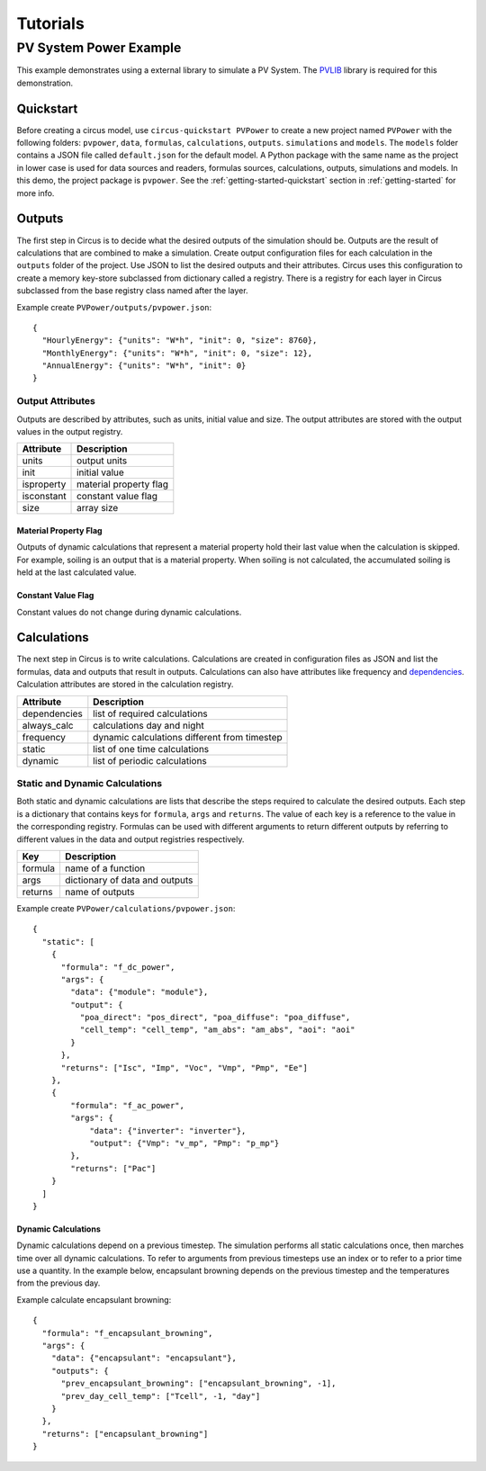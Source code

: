 .. _tutorials:

Tutorials
=========

PV System Power Example
-----------------------
This example demonstrates using a external library to simulate a PV System.
The `PVLIB <https://pypi.python.org/pypi/pvlib>`_ library is required for this
demonstration.


Quickstart
~~~~~~~~~~
Before creating a circus model, use ``circus-quickstart PVPower`` to create a
new project named ``PVPower`` with the following folders: ``pvpower``, ``data``,
``formulas``, ``calculations``, ``outputs``. ``simulations`` and ``models``.
The ``models`` folder contains a JSON file called ``default.json`` for the
default model. A Python package with the same name as the project in lower case
is used for data sources and readers, formulas sources, calculations, outputs,
simulations and models. In this demo, the project package is ``pvpower``. See
the :ref:`getting-started-quickstart` section in :ref:`getting-started` for more
info.

Outputs
~~~~~~~
The first step in Circus is to decide what the desired outputs of the simulation
should be. Outputs are the result of calculations that are combined to make a
simulation. Create output configuration files for each calculation in the
``outputs`` folder of the project. Use JSON to list the desired outputs and
their attributes. Circus uses this configuration to create a memory key-store
subclassed from dictionary called a registry. There is a registry for each layer
in Circus subclassed from the base registry class named after the layer.

Example create ``PVPower/outputs/pvpower.json``::

    {
      "HourlyEnergy": {"units": "W*h", "init": 0, "size": 8760},
      "MonthlyEnergy": {"units": "W*h", "init": 0, "size": 12},
      "AnnualEnergy": {"units": "W*h", "init": 0}
    }

Output Attributes
+++++++++++++++++
Outputs are described by attributes, such as units, initial value and size. The
output attributes are stored with the output values in the output registry.

==========  ========================
Attribute   Description
==========  ========================
units       output units
init        initial value
isproperty  material property flag
isconstant  constant value flag
size        array size
==========  ========================

Material Property Flag
``````````````````````
Outputs of dynamic calculations that represent a material property hold their
last value when the calculation is skipped. For example, soiling is an output
that is a material property. When soiling is not calculated, the accumulated
soiling is held at the last calculated value.

Constant Value Flag
```````````````````
Constant values do not change during dynamic calculations.

Calculations
~~~~~~~~~~~~
The next step in Circus is to write calculations. Calculations are created in
configuration files as JSON and list the formulas, data and outputs that result
in outputs. Calculations can also have attributes like frequency and
`dependencies <http://xkcd.com/754/>`_. Calculation attributes are stored in the
calculation registry.

============  ============================================
Attribute     Description
============  ============================================
dependencies  list of required calculations
always_calc   calculations day and night
frequency     dynamic calculations different from timestep
static        list of one time calculations
dynamic       list of periodic calculations
============  ============================================

Static and Dynamic Calculations
+++++++++++++++++++++++++++++++
Both static and dynamic calculations are lists that describe the steps required
to calculate the desired outputs. Each step is a dictionary that contains keys
for ``formula``, ``args`` and ``returns``. The value of each key is a reference
to the value in the corresponding registry. Formulas can be used with different
arguments to return different outputs by referring to different values in the
data and output registries respectively.

=======  ==============================
Key      Description
=======  ==============================
formula  name of a function
args     dictionary of data and outputs
returns  name of outputs
=======  ==============================

Example create ``PVPower/calculations/pvpower.json``::

    {
      "static": [
        {
          "formula": "f_dc_power",
          "args": {
            "data": {"module": "module"},
            "output": {
              "poa_direct": "pos_direct", "poa_diffuse": "poa_diffuse",
              "cell_temp": "cell_temp", "am_abs": "am_abs", "aoi": "aoi"
            }
          },
          "returns": ["Isc", "Imp", "Voc", "Vmp", "Pmp", "Ee"]
        },
        {
            "formula": "f_ac_power",
            "args": {
                "data": {"inverter": "inverter"},
                "output": {"Vmp": "v_mp", "Pmp": "p_mp"}
            },
            "returns": ["Pac"]
        }
      ]
    }

Dynamic Calculations
````````````````````
Dynamic calculations depend on a previous timestep. The simulation performs all
static calculations once, then marches time over all dynamic calculations. To
refer to arguments from previous timesteps use an index or to refer to a prior
time use a quantity. In the example below, encapsulant browning depends on the
previous timestep and the temperatures from the previous day.

Example calculate encapsulant browning::

    {
      "formula": "f_encapsulant_browning",
      "args": {
        "data": {"encapsulant": "encapsulant"},
        "outputs": {
          "prev_encapsulant_browning": ["encapsulant_browning", -1],
          "prev_day_cell_temp": ["Tcell", -1, "day"]
        }
      },
      "returns": ["encapsulant_browning"]
    }

